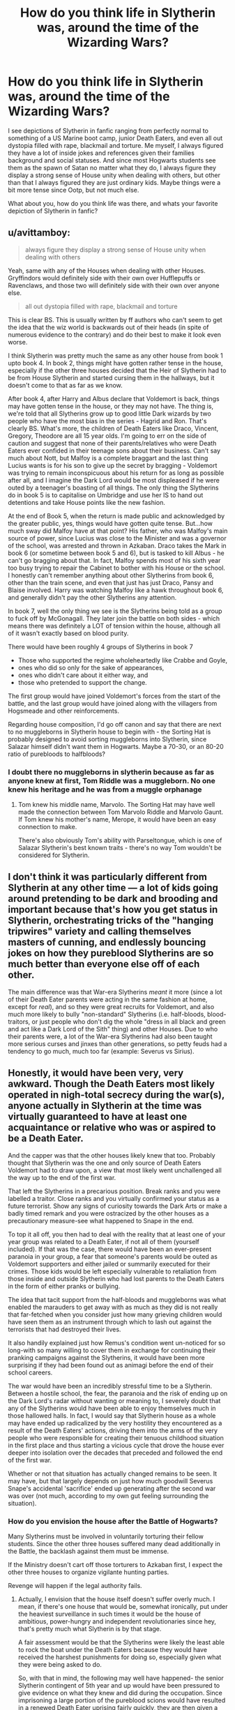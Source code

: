 #+TITLE: How do you think life in Slytherin was, around the time of the Wizarding Wars?

* How do you think life in Slytherin was, around the time of the Wizarding Wars?
:PROPERTIES:
:Score: 20
:DateUnix: 1546853324.0
:DateShort: 2019-Jan-07
:FlairText: Discussion
:END:
I see depictions of Slytherin in fanfic ranging from perfectly normal to something of a US Marine boot camp, junior Death Eaters, and even all out dystopia filled with rape, blackmail and torture. Me myself, I always figured they have a lot of inside jokes and references given their families background and social statuses. And since most Hogwarts students see them as the spawn of Satan no matter what they do, I always figure they display a strong sense of House unity when dealing with others, but other than that I always figured they are just ordinary kids. Maybe things were a bit more tense since Ootp, but not much else.

What about you, how do you think life was there, and whats your favorite depiction of Slytherin in fanfic?


** u/avittamboy:
#+begin_quote
  always figure they display a strong sense of House unity when dealing with others
#+end_quote

Yeah, same with any of the Houses when dealing with other Houses. Gryffindors would definitely side with their own over Hufflepuffs or Ravenclaws, and those two will definitely side with their own over anyone else.

#+begin_quote
  all out dystopia filled with rape, blackmail and torture
#+end_quote

This is clear BS. This is usually written by ff authors who can't seem to get the idea that the wiz world is backwards out of their heads (in spite of numerous evidence to the contrary) and do their best to make it look even worse.

I think Slytherin was pretty much the same as any other house from book 1 upto book 4. In book 2, things might have gotten rather tense in the house, especially if the other three houses decided that the Heir of Slytherin had to be from House Slytherin and started cursing them in the hallways, but it doesn't come to that as far as we know.

After book 4, after Harry and Albus declare that Voldemort is back, things may have gotten tense in the house, or they may not have. The thing is, we're told that all Slytherins grow up to good little Dark wizards by two people who have the most bias in the series - Hagrid and Ron. That's clearly BS. What's more, the children of Death Eaters like Draco, Vincent, Gregory, Theodore are all 15 year olds. I'm going to err on the side of caution and suggest that none of their parents/relatives who were Death Eaters ever confided in their teenage sons about their business. Can't say much about Nott, but Malfoy is a complete braggart and the last thing Lucius wants is for his son to give up the secret by bragging - Voldemort was trying to remain inconspicuous about his return for as long as possible after all, and I imagine the Dark Lord would be most displeased if he were outed by a teenager's boasting of all things. The only thing the Slytherins do in book 5 is to capitalise on Umbridge and use her IS to hand out detentions and take House points like the new fashion.

At the end of Book 5, when the return is made public and acknowledged by the greater public, yes, things would have gotten quite tense. But...how much sway did Malfoy have at that point? His father, who was Malfoy's main source of power, since Lucius was close to the Minister and was a governor of the school, was arrested and thrown in Azkaban. Draco takes the Mark in book 6 (or sometime between book 5 and 6), but is tasked to kill Albus - he can't go bragging about that. In fact, Malfoy spends most of his sixth year too busy trying to repair the Cabinet to bother with his House or the school. I honestly can't remember anything about other Slytherins from book 6, other than the train scene, and even that just has just Draco, Pansy and Blaise involved. Harry was watching Malfoy like a hawk throughout book 6, and generally didn't pay the other Slytherins any attention.

In book 7, well the only thing we see is the Slytherins being told as a group to fuck off by McGonagall. They later join the battle on both sides - which means there was definitely a LOT of tension within the house, although all of it wasn't exactly based on blood purity.

There would have been roughly 4 groups of Slytherins in book 7

- Those who supported the regime wholeheartedly like Crabbe and Goyle,
- ones who did so only for the sake of appearances,
- ones who didn't care about it either way, and
- those who pretended to support the change.

The first group would have joined Voldemort's forces from the start of the battle, and the last group would have joined along with the villagers from Hogsmeade and other reinforcements.

Regarding house composition, I'd go off canon and say that there are next to no muggleborns in Slytherin house to begin with - the Sorting Hat is probably designed to avoid sorting muggleborns into Slytherin, since Salazar himself didn't want them in Hogwarts. Maybe a 70-30, or an 80-20 ratio of purebloods to halfbloods?
:PROPERTIES:
:Author: avittamboy
:Score: 19
:DateUnix: 1546873484.0
:DateShort: 2019-Jan-07
:END:

*** I doubt there no muggleborns in slytherin because as far as anyone knew at first, Tom Riddle was a muggleborn. No one knew his heritage and he was from a muggle orphanage
:PROPERTIES:
:Author: ZePwnzerRJ
:Score: 3
:DateUnix: 1546935939.0
:DateShort: 2019-Jan-08
:END:

**** Tom knew his middle name, Marvolo. The Sorting Hat may have well made the connection between Tom Marvolo Riddle and Marvolo Gaunt. If Tom knew his mother's name, Merope, it would have been an easy connection to make.

There's also obviously Tom's ability with Parseltongue, which is one of Salazar Slytherin's best known traits - there's no way Tom wouldn't be considered for Slytherin.
:PROPERTIES:
:Author: avittamboy
:Score: 1
:DateUnix: 1547001256.0
:DateShort: 2019-Jan-09
:END:


** I don't think it was particularly different from Slytherin at any other time --- a lot of kids going around pretending to be dark and brooding and important because that's how you get status in Slytherin, orchestrating tricks of the "hanging tripwires" variety and calling themselves masters of cunning, and endlessly bouncing jokes on how they pureblood Slytherins are so much better than everyone else off of each other.

The main difference was that War-era Slytherins /meant/ it more (since a lot of their Death Eater parents were acting in the same fashion at home, except for /real/), and so they were great recruits for Voldemort, and also much more likely to bully "non-standard" Slytherins (i.e. half-bloods, blood-traitors, or just people who don't dig the whole "dress in all black and green and act like a Dark Lord of the Sith" thing) and other Houses. Due to who their parents were, a lot of the War-era Slytherins had also been taught more serious curses and jinxes than other generations, so petty feuds had a tendency to go much, much too far (example: Severus vs Sirius).
:PROPERTIES:
:Author: Achille-Talon
:Score: 14
:DateUnix: 1546858924.0
:DateShort: 2019-Jan-07
:END:


** Honestly, it would have been very, very awkward. Though the Death Eaters most likely operated in nigh-total secrecy during the war(s), anyone actually in Slytherin at the time was virtually guaranteed to have at least one acquaintance or relative who was or aspired to be a Death Eater.

And the capper was that the other houses likely knew that too. Probably thought that Slytherin was the one and only source of Death Eaters Voldemort had to draw upon, a view that most likely went unchallenged all the way up to the end of the first war.

That left the Slytherins in a precarious position. Break ranks and you were labelled a traitor. Close ranks and you virtually confirmed your status as a future terrorist. Show any signs of curiosity towards the Dark Arts or make a badly timed remark and you were ostracized by the other houses as a precautionary measure-see what happened to Snape in the end.

To top it all off, you then had to deal with the reality that at least one of your year group was related to a Death Eater, if not all of them (yourself included). If that was the case, there would have been an ever-present paranoia in your group, a fear that someone's parents would be outed as Voldemort supporters and either jailed or summarily executed for their crimes. Those kids would be left especially vulnerable to retaliation from those inside and outside Slytherin who had lost parents to the Death Eaters in the form of either pranks or bullying.

The idea that tacit support from the half-bloods and muggleborns was what enabled the marauders to get away with as much as they did is not really that far-fetched when you consider just how many grieving children would have seen them as an instrument through which to lash out against the terrorists that had destroyed their lives.

It also handily explained just how Remus's condition went un-noticed for so long-with so many willing to cover them in exchange for continuing their pranking campaigns against the Slytherins, it would have been more surprising if they had been found out as animagi before the end of their school careers.

The war would have been an incredibly stressful time to be a Slytherin. Between a hostile school, the fear, the paranoia and the risk of ending up on the Dark Lord's radar without wanting or meaning to, I severely doubt that any of the Slytherins would have been able to enjoy themselves much in those hallowed halls. In fact, I would say that Slytherin house as a whole may have ended up radicalized by the very hostility they encountered as a result of the Death Eaters' actions, driving them into the arms of the very people who were responsible for creating their tenuous childhood situation in the first place and thus starting a vicious cycle that drove the house ever deeper into isolation over the decades that preceded and followed the end of the first war.

Whether or not that situation has actually changed remains to be seen. It may have, but that largely depends on just how much goodwill Severus Snape's accidental 'sacrifice' ended up generating after the second war was over (not much, according to my own gut feeling surrounding the situation).
:PROPERTIES:
:Author: darklooshkin
:Score: 7
:DateUnix: 1546880277.0
:DateShort: 2019-Jan-07
:END:

*** How do you envision the house after the Battle of Hogwarts?

Many Slytherins must be involved in voluntarily torturing their fellow students. Since the other three houses suffered many dead additionally in the Battle, the backlash against them must be immense.

If the Ministry doesn't cart off those torturers to Azkaban first, I expect the other three houses to organize vigilante hunting parties.

Revenge will happen if the legal authority fails.
:PROPERTIES:
:Author: InquisitorCOC
:Score: 3
:DateUnix: 1546919135.0
:DateShort: 2019-Jan-08
:END:

**** Actually, I envision that the house itself doesn't suffer overly much. I mean, if there's one house that would be, somewhat ironically, put under the heaviest surveillance in such times it would be the house of ambitious, power-hungry and independent revolutionaries since hey, that's pretty much what Slytherin is by that stage.

A fair assessment would be that the Slytherins were likely the least able to rock the boat under the Death Eaters because they would have received the harshest punishments for doing so, especially given what they were being asked to do.

So, with that in mind, the following may well have happened- the senior Slytherin contingent of 5th year and up would have been pressured to give evidence on what they knew and did during the occupation. Since imprisoning a large portion of the pureblood scions would have resulted in a renewed Death Eater uprising fairly quickly, they are then given a choice-either they go into voluntary exile or they spend the rest of their lives under constant scrutiny by the DMLE. Random house inspections, vault searches, an indefinite probationary status, travel restrictions and asset seizures would have been part of a long list of things they would have to agree on to avoid Azkaban after graduation. The Slytherins, being pretty smart, would have elected a select number of their peers to remain behind while the rest left to make their fortunes elsewhere, with the objective being to get the others out as soon as their new settlements are comfortably established outside Ministry Control. This is a process expected to take years and involves a complex series of transactions taking place between the exiles and the trapped for funds and resources.

The end result is an out of sight, out of mind approach. The Slytherins stay away from public life and let the sounds heal, occasionally stepping in to help out the people they had 'been forced to' torture in the past and generally buying themselves enough goodwill to keep people from probing too deeply into their plans. Those that end up being targeted for retaliation anyway join their fellows in exile and cede their project assets to the remainders.

And in the meantime, Slytherin is steadily occupied by an ever growing stream of muggleborn and half-bloods, who often join the exodus after graduation because being a muggleborn Slytherin? Talk about a double whammy of discrimination.

It takes decades for the house's image to recover (if it ever does).
:PROPERTIES:
:Author: darklooshkin
:Score: 2
:DateUnix: 1546923073.0
:DateShort: 2019-Jan-08
:END:


** Everyone was either sympathetic to Voldemort or at least pretending to be sympathetic to Voldemort in order to survive.

This is why Slytherin should have been disbanded at the end of the series and it made no sense why they kept it. Slytherin actively promoted bigotry ever since the time of its creation. Even the so called "good" Slytherins would have been better off in another house.

Rowling messed up by portraying Slytherin as so irredeemable and then not just disbanding it. It's actually cruel towards the kids themselves, since Slytherin will only make them even more bigoted because of all the negative influences.
:PROPERTIES:
:Score: 0
:DateUnix: 1546875153.0
:DateShort: 2019-Jan-07
:END:


** ...Bad.
:PROPERTIES:
:Author: Sefera17
:Score: 0
:DateUnix: 1546877408.0
:DateShort: 2019-Jan-07
:END:
